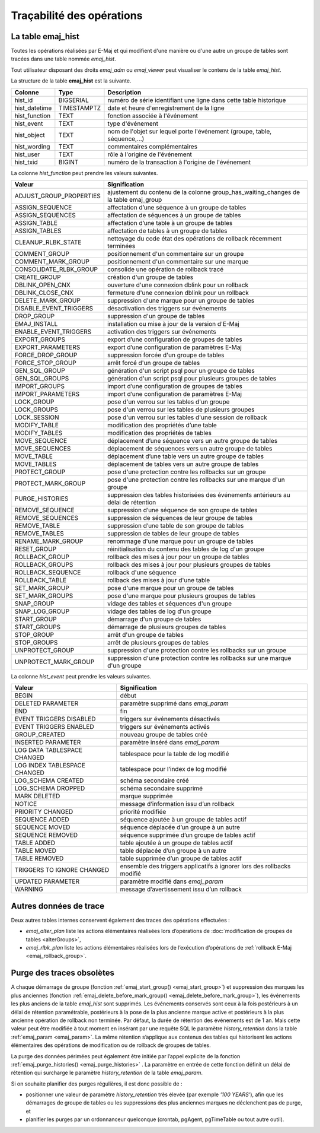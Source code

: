 Traçabilité des opérations
==========================

.. _emaj_hist:

La table emaj_hist
------------------

Toutes les opérations réalisées par E-Maj et qui modifient d'une manière ou d'une autre un groupe de tables sont tracées dans une table nommée *emaj_hist*.

Tout utilisateur disposant des droits *emaj_adm* ou *emaj_viewer* peut visualiser le contenu de la table *emaj_hist*.

La structure de la table **emaj_hist** est la suivante.

+--------------+-------------+---------------------------------------------------------------------------+
|Colonne       | Type        | Description                                                               |
+==============+=============+===========================================================================+
|hist_id       | BIGSERIAL   | numéro de série identifiant une ligne dans cette table historique         |
+--------------+-------------+---------------------------------------------------------------------------+
|hist_datetime | TIMESTAMPTZ | date et heure d'enregistrement de la ligne                                |
+--------------+-------------+---------------------------------------------------------------------------+
|hist_function | TEXT        | fonction associée à l'événement                                           |
+--------------+-------------+---------------------------------------------------------------------------+
|hist_event    | TEXT        | type d'événement                                                          |
+--------------+-------------+---------------------------------------------------------------------------+
|hist_object   | TEXT        | nom de l'objet sur lequel porte l'événement (groupe, table, séquence,...) |
+--------------+-------------+---------------------------------------------------------------------------+
|hist_wording  | TEXT        | commentaires complémentaires                                              |
+--------------+-------------+---------------------------------------------------------------------------+
|hist_user     | TEXT        | rôle à l'origine de l'événement                                           |
+--------------+-------------+---------------------------------------------------------------------------+
|hist_txid     | BIGINT      | numéro de la transaction à l'origine de l'événement                       |
+--------------+-------------+---------------------------------------------------------------------------+

La colonne *hist_function* peut prendre les valeurs suivantes.

+----------------------------------+---------------------------------------------------------------------------------------+
| Valeur                           | Signification                                                                         |
+==================================+=======================================================================================+
| ADJUST_GROUP_PROPERTIES          | ajustement du contenu de la colonne group_has_waiting_changes de la table emaj_group  |
+----------------------------------+---------------------------------------------------------------------------------------+
| ASSIGN_SEQUENCE                  | affectation d’une séquence à un groupe de tables                                      |
+----------------------------------+---------------------------------------------------------------------------------------+
| ASSIGN_SEQUENCES                 | affectation de séquences à un groupe de tables                                        |
+----------------------------------+---------------------------------------------------------------------------------------+
| ASSIGN_TABLE                     | affectation d’une table à un groupe de tables                                         |
+----------------------------------+---------------------------------------------------------------------------------------+
| ASSIGN_TABLES                    | affectation de tables à un groupe de tables                                           |
+----------------------------------+---------------------------------------------------------------------------------------+
| CLEANUP_RLBK_STATE               | nettoyage du code état des opérations de rollback récemment terminées                 |
+----------------------------------+---------------------------------------------------------------------------------------+
| COMMENT_GROUP                    | positionnement d'un commentaire sur un groupe                                         |
+----------------------------------+---------------------------------------------------------------------------------------+
| COMMENT_MARK_GROUP               | positionnement d'un commentaire sur une marque                                        |
+----------------------------------+---------------------------------------------------------------------------------------+
| CONSOLIDATE_RLBK_GROUP           | consolide une opération de rollback tracé                                             |
+----------------------------------+---------------------------------------------------------------------------------------+
| CREATE_GROUP                     | création d'un groupe de tables                                                        |
+----------------------------------+---------------------------------------------------------------------------------------+
| DBLINK_OPEN_CNX                  | ouverture d'une connexion dblink pour un rollback                                     |
+----------------------------------+---------------------------------------------------------------------------------------+
| DBLINK_CLOSE_CNX                 | fermeture d'une connexion dblink pour un rollback                                     |
+----------------------------------+---------------------------------------------------------------------------------------+
| DELETE_MARK_GROUP                | suppression d'une marque pour un groupe de tables                                     |
+----------------------------------+---------------------------------------------------------------------------------------+
| DISABLE_EVENT_TRIGGERS           | désactivation des triggers sur événements                                             |
+----------------------------------+---------------------------------------------------------------------------------------+
| DROP_GROUP                       | suppression d'un groupe de tables                                                     |
+----------------------------------+---------------------------------------------------------------------------------------+
| EMAJ_INSTALL                     | installation ou mise à jour de la version d'E-Maj                                     |
+----------------------------------+---------------------------------------------------------------------------------------+
| ENABLE_EVENT_TRIGGERS            | activation des triggers sur événements                                                |
+----------------------------------+---------------------------------------------------------------------------------------+
| EXPORT_GROUPS                    | export d’une configuration de groupes de tables                                       |
+----------------------------------+---------------------------------------------------------------------------------------+
| EXPORT_PARAMETERS                | export d’une configuration de paramètres E-Maj                                        |
+----------------------------------+---------------------------------------------------------------------------------------+
| FORCE_DROP_GROUP                 | suppression forcée d'un groupe de tables                                              |
+----------------------------------+---------------------------------------------------------------------------------------+
| FORCE_STOP_GROUP                 | arrêt forcé d'un groupe de tables                                                     |
+----------------------------------+---------------------------------------------------------------------------------------+
| GEN_SQL_GROUP                    | génération d'un script psql pour un groupe de tables                                  |
+----------------------------------+---------------------------------------------------------------------------------------+
| GEN_SQL_GROUPS                   | génération d'un script psql pour plusieurs groupes de tables                          |
+----------------------------------+---------------------------------------------------------------------------------------+
| IMPORT_GROUPS                    | import d’une configuration de groupes de tables                                       |
+----------------------------------+---------------------------------------------------------------------------------------+
| IMPORT_PARAMETERS                | import d’une configuration de paramètres E-Maj                                        |
+----------------------------------+---------------------------------------------------------------------------------------+
| LOCK_GROUP                       | pose d'un verrou sur les tables d'un groupe                                           |
+----------------------------------+---------------------------------------------------------------------------------------+
| LOCK_GROUPS                      | pose d'un verrou sur les tables de plusieurs groupes                                  |
+----------------------------------+---------------------------------------------------------------------------------------+
| LOCK_SESSION                     | pose d'un verrou sur les tables d'une session de rollback                             |
+----------------------------------+---------------------------------------------------------------------------------------+
| MODIFY_TABLE                     | modification des propriétés d’une table                                               |
+----------------------------------+---------------------------------------------------------------------------------------+
| MODIFY_TABLES                    | modification des propriétés de tables                                                 |
+----------------------------------+---------------------------------------------------------------------------------------+
| MOVE_SEQUENCE                    | déplacement d’une séquence vers un autre groupe de tables                             |
+----------------------------------+---------------------------------------------------------------------------------------+
| MOVE_SEQUENCES                   | déplacement de séquences vers un autre groupe de tables                               |
+----------------------------------+---------------------------------------------------------------------------------------+
| MOVE_TABLE                       | déplacement d’une table vers un autre groupe de tables                                |
+----------------------------------+---------------------------------------------------------------------------------------+
| MOVE_TABLES                      | déplacement de tables vers un autre groupe de tables                                  |
+----------------------------------+---------------------------------------------------------------------------------------+
| PROTECT_GROUP                    | pose d'une protection contre les rollbacks sur un groupe                              |
+----------------------------------+---------------------------------------------------------------------------------------+
| PROTECT_MARK_GROUP               | pose d'une protection contre les rollbacks sur une marque d'un groupe                 |
+----------------------------------+---------------------------------------------------------------------------------------+
| PURGE_HISTORIES                  | suppression des tables historisées des événements antérieurs au délai de rétention    |
+----------------------------------+---------------------------------------------------------------------------------------+
| REMOVE_SEQUENCE                  | suppression d’une séquence de son groupe de tables                                    |
+----------------------------------+---------------------------------------------------------------------------------------+
| REMOVE_SEQUENCES                 | suppression de séquences de leur groupe de tables                                     |
+----------------------------------+---------------------------------------------------------------------------------------+
| REMOVE_TABLE                     | suppression d’une table de son groupe de tables                                       |
+----------------------------------+---------------------------------------------------------------------------------------+
| REMOVE_TABLES                    | suppression de tables de leur groupe de tables                                        |
+----------------------------------+---------------------------------------------------------------------------------------+
| RENAME_MARK_GROUP                | renommage d'une marque pour un groupe de tables                                       |
+----------------------------------+---------------------------------------------------------------------------------------+
| RESET_GROUP                      | réinitialisation du contenu des tables de log d'un groupe                             |
+----------------------------------+---------------------------------------------------------------------------------------+
| ROLLBACK_GROUP                   | rollback des mises à jour pour un groupe de tables                                    |
+----------------------------------+---------------------------------------------------------------------------------------+
| ROLLBACK_GROUPS                  | rollback des mises à jour pour plusieurs groupes de tables                            |
+----------------------------------+---------------------------------------------------------------------------------------+
| ROLLBACK_SEQUENCE                | rollback d'une séquence                                                               |
+----------------------------------+---------------------------------------------------------------------------------------+
| ROLLBACK_TABLE                   | rollback des mises à jour d'une table                                                 |
+----------------------------------+---------------------------------------------------------------------------------------+
| SET_MARK_GROUP                   | pose d'une marque pour un groupe de tables                                            |
+----------------------------------+---------------------------------------------------------------------------------------+
| SET_MARK_GROUPS                  | pose d'une marque pour plusieurs groupes de tables                                    |
+----------------------------------+---------------------------------------------------------------------------------------+
| SNAP_GROUP                       | vidage des tables et séquences d'un groupe                                            |
+----------------------------------+---------------------------------------------------------------------------------------+
| SNAP_LOG_GROUP                   | vidage des tables de log d'un groupe                                                  |
+----------------------------------+---------------------------------------------------------------------------------------+
| START_GROUP                      | démarrage d'un groupe de tables                                                       |
+----------------------------------+---------------------------------------------------------------------------------------+
| START_GROUPS                     | démarrage de plusieurs groupes de tables                                              |
+----------------------------------+---------------------------------------------------------------------------------------+
| STOP_GROUP                       | arrêt d'un groupe de tables                                                           |
+----------------------------------+---------------------------------------------------------------------------------------+
| STOP_GROUPS                      | arrêt de plusieurs groupes de tables                                                  |
+----------------------------------+---------------------------------------------------------------------------------------+
| UNPROTECT_GROUP                  | suppression d'une protection contre les rollbacks sur un groupe                       |
+----------------------------------+---------------------------------------------------------------------------------------+
| UNPROTECT_MARK_GROUP             | suppression d'une protection contre les rollbacks sur une marque d'un groupe          |
+----------------------------------+---------------------------------------------------------------------------------------+

La colonne *hist_event* peut prendre les valeurs suivantes.

+------------------------------+------------------------------------------------------------------------+
| Valeur                       | Signification                                                          |
+==============================+========================================================================+
| BEGIN                        | début                                                                  |
+------------------------------+------------------------------------------------------------------------+
| DELETED PARAMETER            | paramètre supprimé dans *emaj_param*                                   |
+------------------------------+------------------------------------------------------------------------+
| END                          | fin                                                                    |
+------------------------------+------------------------------------------------------------------------+
| EVENT TRIGGERS DISABLED      | triggers sur événements désactivés                                     |
+------------------------------+------------------------------------------------------------------------+
| EVENT TRIGGERS ENABLED       | triggers sur événements activés                                        |
+------------------------------+------------------------------------------------------------------------+
| GROUP_CREATED                | nouveau groupe de tables créé                                          |
+------------------------------+------------------------------------------------------------------------+
| INSERTED PARAMETER           | paramètre inséré dans *emaj_param*                                     |
+------------------------------+------------------------------------------------------------------------+
| LOG DATA TABLESPACE CHANGED  | tablespace pour la table de log modifié                                |
+------------------------------+------------------------------------------------------------------------+
| LOG INDEX TABLESPACE CHANGED | tablespace pour l’index de log modifié                                 |
+------------------------------+------------------------------------------------------------------------+
| LOG_SCHEMA CREATED           | schéma secondaire créé                                                 |
+------------------------------+------------------------------------------------------------------------+
| LOG_SCHEMA DROPPED           | schéma secondaire supprimé                                             |
+------------------------------+------------------------------------------------------------------------+
| MARK DELETED                 | marque supprimée                                                       |
+------------------------------+------------------------------------------------------------------------+
| NOTICE                       | message d’information issu d’un rollback                               |
+------------------------------+------------------------------------------------------------------------+
| PRIORITY CHANGED             | priorité modifiée                                                      |
+------------------------------+------------------------------------------------------------------------+
| SEQUENCE ADDED               | séquence ajoutée à un groupe de tables actif                           |
+------------------------------+------------------------------------------------------------------------+
| SEQUENCE MOVED               | séquence déplacée d’un groupe à un autre                               |
+------------------------------+------------------------------------------------------------------------+
| SEQUENCE REMOVED             | séquence supprimée d’un groupe de tables actif                         |
+------------------------------+------------------------------------------------------------------------+
| TABLE ADDED                  | table ajoutée à un groupe de tables actif                              |
+------------------------------+------------------------------------------------------------------------+
| TABLE MOVED                  | table déplacée d’un groupe à un autre                                  |
+------------------------------+------------------------------------------------------------------------+
| TABLE REMOVED                | table supprimée d’un groupe de tables actif                            |
+------------------------------+------------------------------------------------------------------------+
| TRIGGERS TO IGNORE CHANGED   | ensemble des triggers applicatifs à ignorer lors des rollbacks modifié |
+------------------------------+------------------------------------------------------------------------+
| UPDATED PARAMETER            | paramètre modifié dans *emaj_param*                                    |
+------------------------------+------------------------------------------------------------------------+
| WARNING                      | message d’avertissement issu d’un rollback                             |
+------------------------------+------------------------------------------------------------------------+

Autres données de trace
-----------------------

Deux autres tables internes conservent également des traces des opérations effectuées :

* *emaj_alter_plan* liste les actions élémentaires réalisées lors d’opérations de :doc:`modification de groupes de tables <alterGroups>`,
* *emaj_rlbk_plan* liste les actions élémentaires réalisées lors de l’exécution d’opérations de :ref:`rollback E-Maj <emaj_rollback_group>`.

Purge des traces obsolètes
--------------------------

A chaque démarrage de groupe (fonction :ref:`emaj_start_group() <emaj_start_group>`) et suppression des marques les plus anciennes (fonction :ref:`emaj_delete_before_mark_group() <emaj_delete_before_mark_group>`), les événements les plus anciens de la table *emaj_hist* sont supprimés. Les événements conservés sont ceux à la fois postérieurs à un délai de rétention paramétrable, postérieurs à la pose de la plus ancienne marque active et postérieurs à la plus ancienne opération de rollback non terminée. Par défaut, la durée de rétention des événements est de 1 an. Mais cette valeur peut être modifiée à tout moment en insérant par une requête SQL le paramètre *history_retention* dans la table :ref:`emaj_param <emaj_param>`. La même rétention s’applique aux contenus des tables qui historisent les actions élémentaires des opérations de modification ou de rollback de groupes de tables.

La purge des données périmées peut également être initiée par l’appel explicite de la fonction :ref:`emaj_purge_histories() <emaj_purge_histories>` . La paramètre en entrée de cette fonction définit un délai de rétention qui surcharge le paramètre *history_retention* de la table *emaj_param*.

Si on souhaite planifier des purges régulières, il est donc possible de :

* positionner une valeur de paramètre *history_retention* très élevée (par exemple *'100 YEARS'*), afin que les démarrages de groupe de tables ou les suppressions des plus anciennes marques ne déclenchent pas de purge, et
* planifier les purges par un ordonnanceur quelconque (crontab, pgAgent, pgTimeTable ou tout autre outil).
